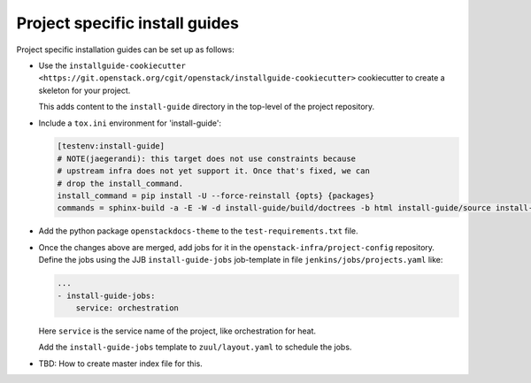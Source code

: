 ===============================
Project specific install guides
===============================

Project specific installation guides can be set up as follows:

* Use the ``installguide-cookiecutter
  <https://git.openstack.org/cgit/openstack/installguide-cookiecutter>``
  cookiecutter to create a skeleton for your project.

  This adds content to the ``install-guide`` directory in the
  top-level of the project repository.

* Include a ``tox.ini`` environment for 'install-guide':

  .. code::

     [testenv:install-guide]
     # NOTE(jaegerandi): this target does not use constraints because
     # upstream infra does not yet support it. Once that's fixed, we can
     # drop the install_command.
     install_command = pip install -U --force-reinstall {opts} {packages}
     commands = sphinx-build -a -E -W -d install-guide/build/doctrees -b html install-guide/source install-guide/build/html

* Add the python package ``openstackdocs-theme``  to the
  ``test-requirements.txt`` file.

* Once the changes above are merged, add jobs for it in the
  ``openstack-infra/project-config`` repository. Define the jobs using
  the JJB ``install-guide-jobs`` job-template in file
  ``jenkins/jobs/projects.yaml`` like:

  .. code-block:: yaml

     ...
     - install-guide-jobs:
         service: orchestration

  Here ``service`` is the service name of the project, like
  orchestration for heat.

  Add the ``install-guide-jobs`` template to ``zuul/layout.yaml`` to
  schedule the jobs.

* TBD: How to create master index file for this.
